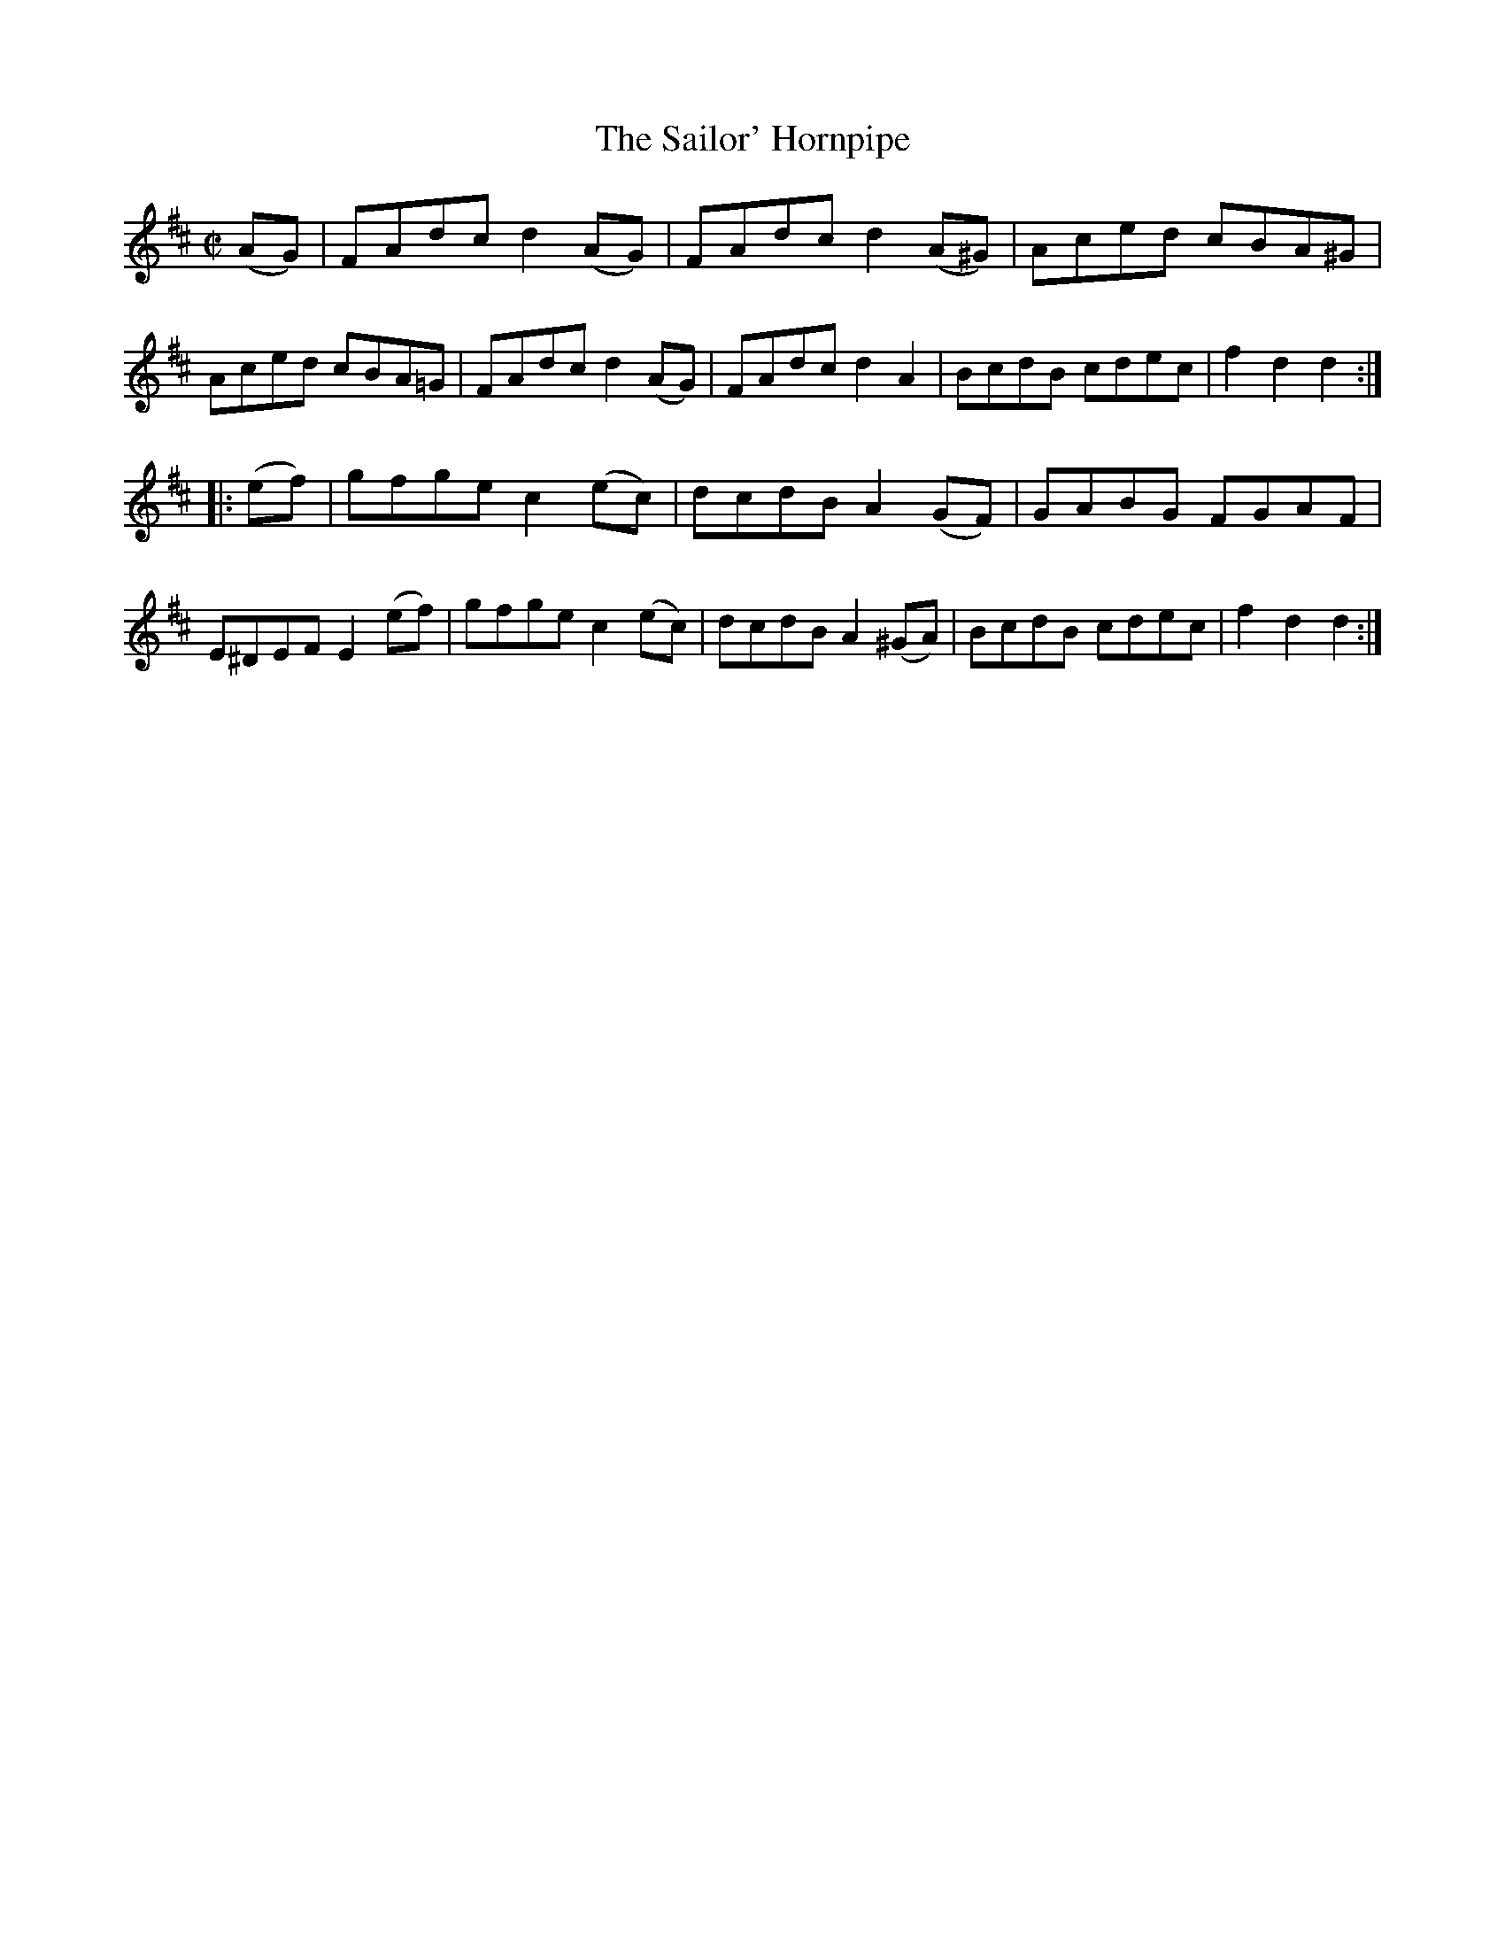 X:1695
T:The Sailor' Hornpipe
R:Hornpipe
N:No. 1.
B:O'Neill's 1577
Z:Transcribed by Michael D. Long, 9/28/98
M:C|
L:1/8
K:D
(AG)|FAdc d2 (AG)|FAdc d2 (A^G)|Aced cBA^G|Aced cBA=G|\
FAdc d2 (AG)|FAdc d2 A2|BcdB cdec|f2 d2 d2:|
|:(ef)|gfge c2 (ec)|dcdB A2 (GF)|GABG FGAF|E^DEF E2 (ef)|\
gfge c2 (ec)|dcdB A2 (^GA)|BcdB cdec|f2 d2 d2:|
